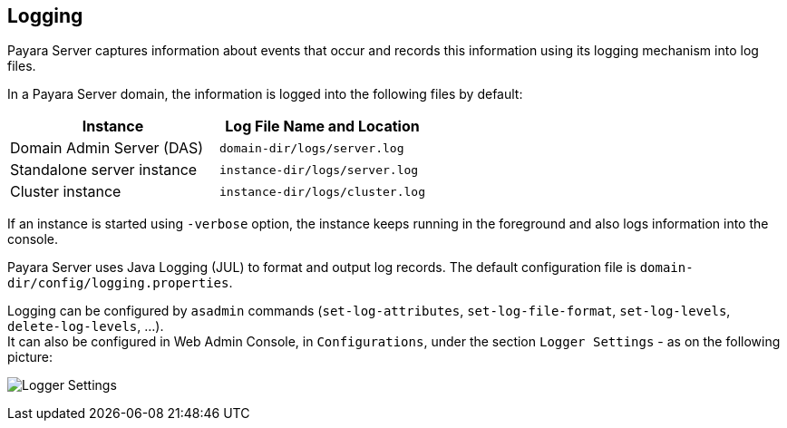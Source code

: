 [[logging]]
Logging
-------

Payara Server captures information about events that occur and records this information using its logging mechanism into log files.

In a Payara Server domain, the information is logged into the following files by default:

[cols=",",options="header",]
|==========================================================
|Instance |Log File Name and Location
|Domain Admin Server (DAS) |`domain-dir/logs/server.log`
|Standalone server instance |`instance-dir/logs/server.log`
|Cluster instance |`instance-dir/logs/cluster.log`
|==========================================================

If an instance is started using `-verbose` option, the instance keeps running in the foreground and also logs information into the console.

Payara Server uses Java Logging (JUL) to format and output log records. The default configuration file is `domain-dir/config/logging.properties`.

Logging can be configured by `asadmin` commands (`set-log-attributes`, `set-log-file-format`, `set-log-levels`, `delete-log-levels`, ...). +
It can also be configured in Web Admin Console, in `Configurations`, under the section `Logger Settings` - as on the following picture:

image:images/logging_setup.png[Logger Settings]
